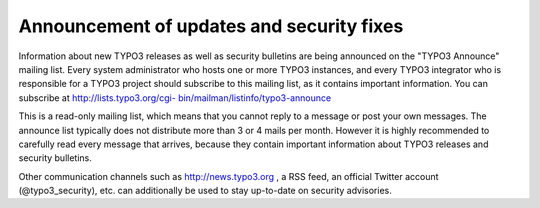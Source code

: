 ﻿

.. ==================================================
.. FOR YOUR INFORMATION
.. --------------------------------------------------
.. -*- coding: utf-8 -*- with BOM.

.. ==================================================
.. DEFINE SOME TEXTROLES
.. --------------------------------------------------
.. role::   underline
.. role::   typoscript(code)
.. role::   ts(typoscript)
   :class:  typoscript
.. role::   php(code)


Announcement of updates and security fixes
^^^^^^^^^^^^^^^^^^^^^^^^^^^^^^^^^^^^^^^^^^

Information about new TYPO3 releases as well as security bulletins are
being announced on the "TYPO3 Announce" mailing list. Every system
administrator who hosts one or more TYPO3 instances, and every TYPO3
integrator who is responsible for a TYPO3 project should subscribe to
this mailing list, as it contains important information. You can
subscribe at `http://lists.typo3.org/cgi-
bin/mailman/listinfo/typo3-announce <http://lists.typo3.org/cgi-
bin/mailman/listinfo/typo3-announce>`_

This is a read-only mailing list, which means that you cannot reply to
a message or post your own messages. The announce list typically does
not distribute more than 3 or 4 mails per month. However it is highly
recommended to carefully read every message that arrives, because they
contain important information about TYPO3 releases and security
bulletins.

Other communication channels such as `http://news.typo3.org
<http://news.typo3.org/>`_ , a RSS feed, an official Twitter account
(@typo3\_security), etc. can additionally be used to stay up-to-date
on security advisories.

